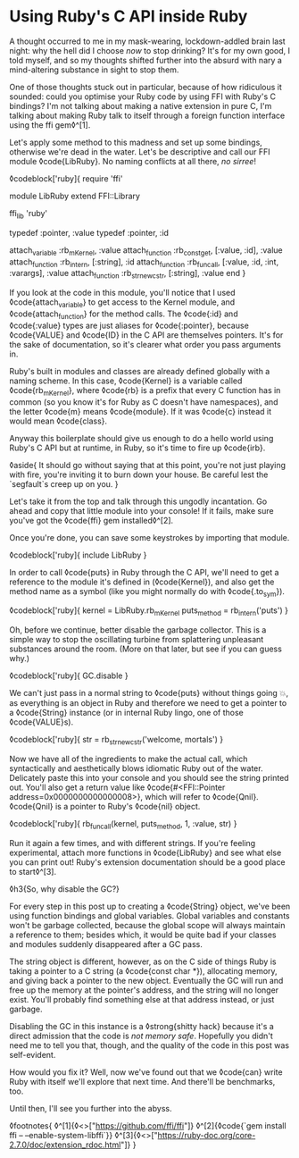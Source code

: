 * Using Ruby's C API inside Ruby

:PROPERTIES:
:CREATED: [2021-01-18]
:PUBLISHED: t
:CATEGORY: programming
:END:

A thought occurred to me in my mask-wearing, lockdown-addled brain last night: why the hell did I choose /now/ to stop drinking? It's for my own good, I told myself, and so my thoughts shifted further into the absurd with nary a mind-altering substance in sight to stop them.

One of those thoughts stuck out in particular, because of how ridiculous it sounded: could you optimise your Ruby code by using FFI with Ruby's C bindings? I'm not talking about making a native extension in pure C, I'm talking about making Ruby talk to itself through a foreign function interface using the ffi gem◊^[1].

Let's apply some method to this madness and set up some bindings, otherwise we're dead in the water. Let's be descriptive and call our FFI module ◊code{LibRuby}. No naming conflicts at all there, /no sirree/!

◊codeblock['ruby]{
  require 'ffi'

  module LibRuby
    extend FFI::Library

    ffi_lib 'ruby'

    typedef :pointer, :value
    typedef :pointer, :id

    attach_variable :rb_mKernel, :value
    attach_function :rb_const_get, [:value, :id], :value
    attach_function :rb_intern, [:string], :id
    attach_function :rb_funcall, [:value, :id, :int, :varargs], :value
    attach_function :rb_str_new_cstr, [:string], :value
  end
}

If you look at the code in this module, you'll notice that I used ◊code{attach_variable} to get access to the Kernel module, and ◊code{attach_function} for the method calls. The ◊code{:id} and ◊code{:value} types are just aliases for ◊code{:pointer}, because ◊code{VALUE} and ◊code{ID} in the C API are themselves pointers. It's for the sake of documentation, so it's clearer what order you pass arguments in.

Ruby's built in modules and classes are already defined globally with a naming scheme. In this case, ◊code{Kernel} is a variable called ◊code{rb_mKernel}, where ◊code{rb} is a prefix that every C function has in common (so you know it's for Ruby as C doesn't have namespaces), and the letter ◊code{m} means ◊code{module}. If it was ◊code{c} instead it would mean ◊code{class}.

Anyway this boilerplate should give us enough to do a hello world using Ruby's C API but at runtime, in Ruby, so it's time to fire up ◊code{irb}.

◊aside{
  It should go without saying that at this point, you're not just playing with fire, you're inviting it to burn down your house. Be careful lest the `segfault`s creep up on you.
}

Let's take it from the top and talk through this ungodly incantation. Go ahead and copy that little module into your console! If it fails, make sure you've got the ◊code{ffi} gem installed◊^[2].

Once you're done, you can save some keystrokes by importing that module.

◊codeblock['ruby]{
  include LibRuby
}

In order to call ◊code{puts} in Ruby through the C API, we'll need to get a reference to the module it's defined in (◊code{Kernel}), and also get the method name as a symbol (like you might normally do with ◊code{.to_sym}).

◊codeblock['ruby]{
  kernel = LibRuby.rb_mKernel
  puts_method = rb_intern('puts')
}

Oh, before we continue, better disable the garbage collector. This is a simple way to stop the oscillating turbine from splattering unpleasant substances around the room. (More on that later, but see if you can guess why.)

◊codeblock['ruby]{
  GC.disable
}

We can't just pass in a normal string to ◊code{puts} without things going 💥, as everything is an object in Ruby and therefore we need to
get a pointer to a ◊code{String} instance (or in internal Ruby lingo, one of those ◊code{VALUE}s).

◊codeblock['ruby]{
  str = rb_str_new_cstr('welcome, mortals')
}

Now we have all of the ingredients to make the actual call, which syntactically and aesthetically blows idiomatic Ruby out of the water. Delicately paste this into your console and you should see the string printed out. You'll also get a return value like ◊code{#<FFI::Pointer address=0x0000000000000008>}, which will refer to ◊code{Qnil}. ◊code{Qnil} is a pointer to Ruby's ◊code{nil} object.

◊codeblock['ruby]{
  rb_funcall(kernel, puts_method, 1, :value, str)
}

Run it again a few times, and with different strings. If you're feeling experimental, attach more functions in ◊code{LibRuby} and see what else you can print out! Ruby's extension documentation should be a good place to start◊^[3].

◊h3{So, why disable the GC?}

For every step in this post up to creating a ◊code{String} object, we've been using function bindings and global variables. Global variables and constants won't be garbage collected, because the global scope will always maintain a reference to them; besides which, it would be quite bad if your classes and modules suddenly disappeared after a GC pass.

The string object is different, however, as on the C side of things Ruby is taking a pointer to a C string (a ◊code{const char *}), allocating memory, and giving back a pointer to the new object. Eventually the GC will run and free up the memory at the pointer's address, and the string will no longer exist. You'll probably find something else at that address instead, or just garbage.

Disabling the GC in this instance is a ◊strong{shitty hack} because it's a direct admission that the code is /not memory safe/. Hopefully you didn't need me to tell you that, though, and the quality of the code in this post was self-evident.

How would you fix it? Well, now we've found out that we ◊code{can} write Ruby with itself we'll explore that next time. And there'll be benchmarks, too.

Until then, I'll see you further into the abyss.

◊footnotes{
  ◊^[1]{◊<>["https://github.com/ffi/ffi"]}
  ◊^[2]{◊code{`gem install ffi -- --enable-system-libffi`}}
  ◊^[3]{◊<>["https://ruby-doc.org/core-2.7.0/doc/extension_rdoc.html"]}
}